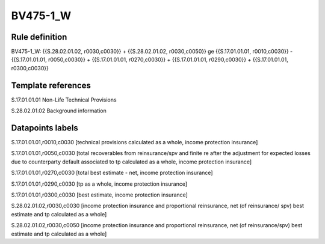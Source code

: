 =========
BV475-1_W
=========

Rule definition
---------------

BV475-1_W: {{S.28.02.01.02, r0030,c0030}} + {{S.28.02.01.02, r0030,c0050}} ge {{S.17.01.01.01, r0010,c0030}} - {{S.17.01.01.01, r0050,c0030}} + {{S.17.01.01.01, r0270,c0030}} + {{S.17.01.01.01, r0290,c0030}} + {{S.17.01.01.01, r0300,c0030}}


Template references
-------------------

S.17.01.01.01 Non-Life Technical Provisions

S.28.02.01.02 Background information


Datapoints labels
-----------------

S.17.01.01.01,r0010,c0030 [technical provisions calculated as a whole, income protection insurance]

S.17.01.01.01,r0050,c0030 [total recoverables from reinsurance/spv and finite re after the adjustment for expected losses due to counterparty default associated to tp calculated as a whole, income protection insurance]

S.17.01.01.01,r0270,c0030 [total best estimate - net, income protection insurance]

S.17.01.01.01,r0290,c0030 [tp as a whole, income protection insurance]

S.17.01.01.01,r0300,c0030 [best estimate, income protection insurance]

S.28.02.01.02,r0030,c0030 [income protection insurance and proportional reinsurance, net (of reinsurance/ spv) best estimate and tp calculated as a whole]

S.28.02.01.02,r0030,c0050 [income protection insurance and proportional reinsurance, net (of reinsurance/spv) best estimate and tp calculated as a whole]



